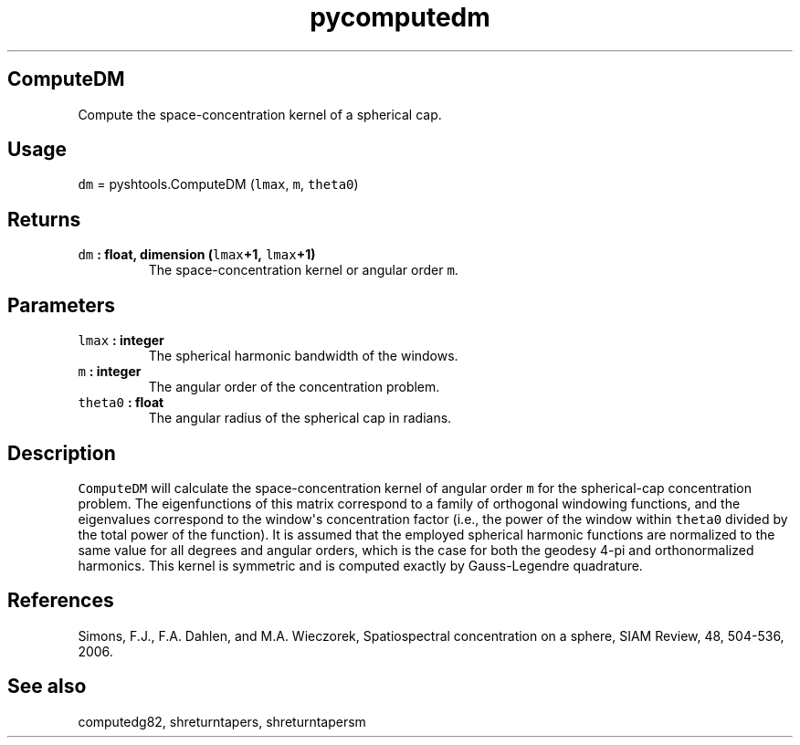 .TH "pycomputedm" "1" "2015\-04\-19" "SHTOOLS 3.0" "SHTOOLS 3.0"
.SH ComputeDM
.PP
Compute the space\-concentration kernel of a spherical cap.
.SH Usage
.PP
\f[C]dm\f[] = pyshtools.ComputeDM (\f[C]lmax\f[], \f[C]m\f[],
\f[C]theta0\f[])
.SH Returns
.TP
.B \f[C]dm\f[] : float, dimension (\f[C]lmax\f[]+1, \f[C]lmax\f[]+1)
The space\-concentration kernel or angular order \f[C]m\f[].
.RS
.RE
.SH Parameters
.TP
.B \f[C]lmax\f[] : integer
The spherical harmonic bandwidth of the windows.
.RS
.RE
.TP
.B \f[C]m\f[] : integer
The angular order of the concentration problem.
.RS
.RE
.TP
.B \f[C]theta0\f[] : float
The angular radius of the spherical cap in radians.
.RS
.RE
.SH Description
.PP
\f[C]ComputeDM\f[] will calculate the space\-concentration kernel of
angular order \f[C]m\f[] for the spherical\-cap concentration problem.
The eigenfunctions of this matrix correspond to a family of orthogonal
windowing functions, and the eigenvalues correspond to the window\[aq]s
concentration factor (i.e., the power of the window within
\f[C]theta0\f[] divided by the total power of the function).
It is assumed that the employed spherical harmonic functions are
normalized to the same value for all degrees and angular orders, which
is the case for both the geodesy 4\-pi and orthonormalized harmonics.
This kernel is symmetric and is computed exactly by Gauss\-Legendre
quadrature.
.SH References
.PP
Simons, F.J., F.A.
Dahlen, and M.A.
Wieczorek, Spatiospectral concentration on a sphere, SIAM Review, 48,
504\-536, 2006.
.SH See also
.PP
computedg82, shreturntapers, shreturntapersm
